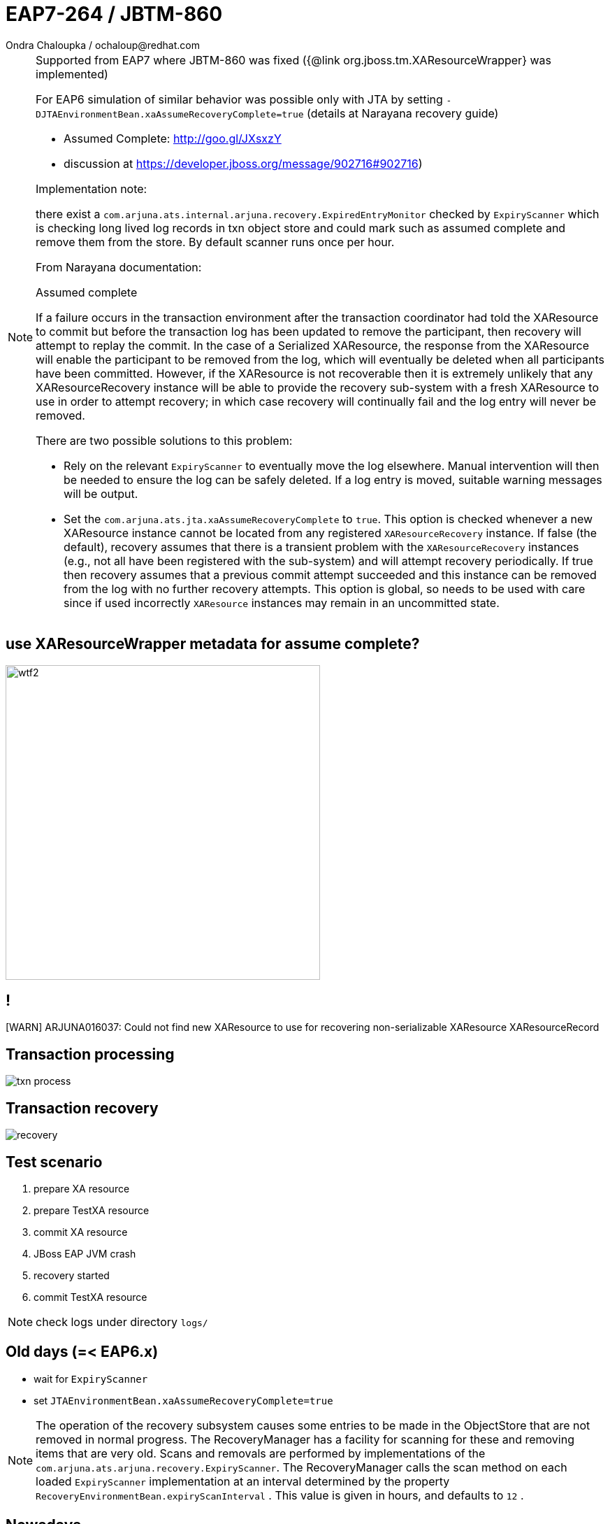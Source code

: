 :source-highlighter: highlight.js
:revealjs_theme: redhat
:revealjs_controls: false
:revealjs_center: true
:revealjs_transition: concave

:images: ./images

= EAP7-264 / JBTM-860
Ondra Chaloupka / ochaloup@redhat.com


[NOTE.speaker]
--
Supported from EAP7 where JBTM-860 was fixed ({@link org.jboss.tm.XAResourceWrapper} was implemented)

For EAP6 simulation of similar behavior was possible only with JTA by setting `-DJTAEnvironmentBean.xaAssumeRecoveryComplete=true`
 (details at Narayana recovery guide)

  * Assumed Complete: http://goo.gl/JXsxzY
  * discussion at https://developer.jboss.org/message/902716#902716)

Implementation note:

there exist a `com.arjuna.ats.internal.arjuna.recovery.ExpiredEntryMonitor`
checked by `ExpiryScanner` which is checking long lived log records in txn object store
and could mark such as assumed complete and remove them from the store.
By default scanner runs once per hour.


From Narayana documentation:

Assumed complete

If a failure occurs in the transaction environment after the transaction coordinator had told
the XAResource to commit but before the transaction log has been updated to remove the participant,
then recovery will attempt to replay the commit. In the case of a Serialized XAResource,
the response from the XAResource will enable the participant to be removed from the log,
which will eventually be deleted when all participants have been committed. However,
if the XAResource is not recoverable then it is extremely unlikely that any XAResourceRecovery instance
will be able to provide the recovery sub-system with a fresh XAResource to use in order to attempt recovery;
in which case recovery will continually fail and the log entry will never be removed.

There are two possible solutions to this problem:

* Rely on the relevant `ExpiryScanner` to eventually move the log elsewhere. Manual intervention
  will then be needed to ensure the log can be safely deleted. If a log entry is moved,
  suitable warning messages will be output.
* Set the `com.arjuna.ats.jta.xaAssumeRecoveryComplete` to `true`. This option is checked
  whenever a new XAResource instance cannot be located from any registered `XAResourceRecovery` instance.
  If false (the default), recovery assumes that there is a transient problem
  with the `XAResourceRecovery` instances (e.g., not all have been registered with the sub-system)
  and will attempt recovery periodically. If true then recovery assumes that a previous commit attempt succeeded
  and this instance can be removed from the log with no further recovery attempts.
  This option is global, so needs to be used with care since if used incorrectly `XAResource` instances
  may remain in an uncommitted state.
--

== use XAResourceWrapper metadata for assume complete?

image:{images}/misc/wtf2.jpg[role="noborder", height="450"]

== !

[WARN] ARJUNA016037: Could not find new XAResource to use
for recovering non-serializable XAResource XAResourceRecord

== Transaction processing

image:{images}/txn-process.png[role="noborder"]

== Transaction recovery

image:{images}/recovery.png[role="noborder"]


== Test scenario

. prepare XA resource
. prepare TestXA resource
. commit XA resource
. JBoss EAP JVM crash
. recovery started
. commit TestXA resource

[NOTE.speaker]
--
check logs under directory `logs/`
--

== Old days (=< EAP6.x)

* wait for `ExpiryScanner`
* set `JTAEnvironmentBean.xaAssumeRecoveryComplete=true`

[NOTE.speaker]
--
The operation of the recovery subsystem causes some entries to be made in the ObjectStore
that are not removed in normal progress. The RecoveryManager has a facility for scanning
for these and removing items that are very old. Scans and removals are performed by implementations
of the `com.arjuna.ats.arjuna.recovery.ExpiryScanner`. The RecoveryManager calls the scan method
on each loaded `ExpiryScanner` implementation at an interval determined by the property
`RecoveryEnvironmentBean.expiryScanInterval` . This value is given in hours, and defaults to `12` .
--

== Nowadays

Resolved automatically for resources which implements `org.jboss.tm.XAResourceWrapper`
where `getJndiName()` matches jndi saved in `Xid`

[NOTE.speaker]
--
Limitation:

* third party messaging RMs does not implement the wrapper and that way not support
  this automatic resolution
--

== ?!

image:{images}/misc/cajk.jpg[role="noborder", height="550"]


== References

* https://issues.jboss.org/browse/JBTM-860
* https://developer.jboss.org/message/902716
* http://docs.jboss.org/jbosstm/5.0.0.Final/guides/failure_recovery_guide/#d0e586[Assumed completed: Documentation]
* http://planet.jboss.org/post/norecoveryxa
